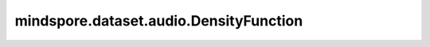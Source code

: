 mindspore.dataset.audio.DensityFunction
=======================================

.. py:class:: mindspore.dataset.audio.DensityFunction

    密度函数类型。

    可选的枚举值包括： ``DensityFunction.TPDF`` 、 ``DensityFunction.RPDF`` 和 ``DensityFunction.GPDF`` 。
    
    - **DensityFunction.TPDF**：三角概率密度函数。
    - **DensityFunction.RPDF**：矩形概率密度函数。
    - **DensityFunction.GPDF**：高斯概率密度函数。

